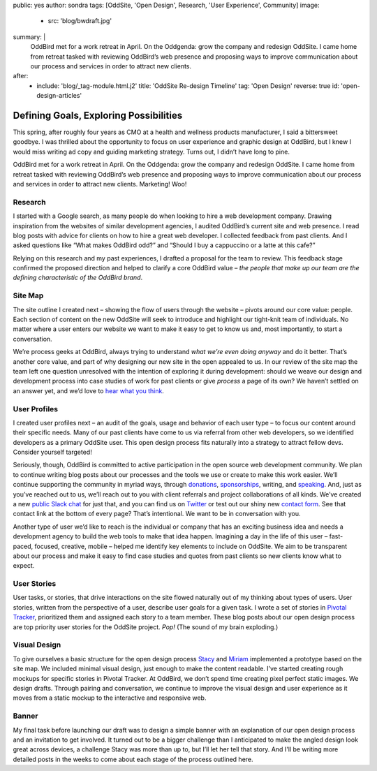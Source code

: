 public: yes
author: sondra
tags: [OddSite, 'Open Design', Research, 'User Experience', Community]
image:
  - src: 'blog/bwdraft.jpg'
summary: |
  OddBird met for a work retreat in April. On the Oddgenda: grow the company and redesign OddSite. I came home from retreat tasked with reviewing OddBird’s web presence and proposing ways to improve communication about our process and services in order to attract new clients.
after:
  - include: 'blog/_tag-module.html.j2'
    title: 'OddSite Re-design Timeline'
    tag: 'Open Design'
    reverse: true
    id: 'open-design-articles'


Defining Goals, Exploring Possibilities
=======================================

This spring,
after roughly four years as CMO
at a health and wellness products manufacturer,
I said a bittersweet goodbye.
I was thrilled about the opportunity
to focus on user experience and graphic design at OddBird,
but I knew I would miss writing ad copy
and guiding marketing strategy.
Turns out,
I didn’t have long to pine.

OddBird met for a work retreat in April.
On the Oddgenda:
grow the company
and redesign OddSite.
I came home from retreat
tasked with reviewing OddBird’s web presence
and proposing ways to improve communication
about our process and services
in order to attract new clients.
Marketing! Woo!


Research
--------

I started with a Google search,
as many people do
when looking to hire a web development company.
Drawing inspiration from the websites of similar development agencies,
I audited OddBird’s current site
and web presence.
I read blog posts
with advice for clients
on how to hire a great web developer.
I collected feedback from past clients.
And I asked questions like “What makes OddBird odd?”
and “Should I buy a cappuccino or a latte at this cafe?”

Relying on this research and my past experiences,
I drafted a proposal for the team to review.
This feedback stage confirmed the proposed direction
and helped to clarify a core OddBird value –
*the people that make up our team
are the defining characteristic
of the OddBird brand*.


Site Map
--------

.. image:: /static/images/blog/sitemap.jpg
   :alt: oddsite site map


The site outline I created next –
showing the flow of users through the website –
pivots around our core value: people.
Each section of content on the new OddSite
will seek to introduce and highlight
our tight-knit team of individuals.
No matter where a user enters our website
we want to make it easy to get to know us and,
most importantly,
to start a conversation.

We’re process geeks at OddBird,
always trying to understand
*what we’re even doing anyway*
and do it better.
That’s another core value,
and part of why designing our new site in the
open appealed to us.
In our review of the site map
the team left one question unresolved
with the intention of exploring it during development:
should we weave our design and development process
into case studies of work for past clients
or give *process* a page of its own?
We haven’t settled on an answer yet,
and we’d love to `hear what you think`_.

.. _hear what you think: /contact/


User Profiles
-------------

.. image:: /static/images/blog/userprofiles.jpg
   :alt: oddsite user profiles


I created user profiles next –
an audit of the goals, usage and behavior
of each user type –
to focus our content around their specific needs.
Many of our past clients have come to us via referral
from other web developers,
so we identified developers as a primary OddSite user.
This open design process fits naturally
into a strategy to attract fellow devs.
Consider yourself targeted!

Seriously, though,
OddBird is committed to active participation
in the open source web development community.
We plan to continue writing blog posts
about our processes
and the tools we use or create
to make this work easier.
We’ll continue supporting the community in myriad ways,
through `donations`_,
`sponsorships`_,
writing,
and `speaking`_.
And, just as you’ve reached out to us,
we’ll reach out to you
with client referrals
and project collaborations of all kinds.
We’ve created a new `public Slack chat`_
for just that,
and you can find us on `Twitter`_
or test out our shiny new `contact form`_.
See that contact link at the bottom of every page?
That’s intentional.
We want to be in conversation with you.

.. _donations: /community/
.. _sponsorships: /community/
.. _speaking: /services/speaking/
.. _public Slack chat: http://friends.oddbird.net/
.. _Twitter: https://twitter.com/OddBird
.. _contact form: /contact/

Another type of user we’d like to reach
is the individual or company
that has an exciting business idea
and needs a development agency
to build the web tools to make that idea happen.
Imagining a day in the life of this user –
fast-paced, focused, creative, mobile –
helped me identify key elements to include on OddSite.
We aim to be transparent about our process
and make it easy to find
case studies and quotes from past clients
so new clients know what to expect.


User Stories
------------

.. image:: /static/images/blog/pivotal.jpg
   :alt: user stories in pivotal tracker


User tasks,
or stories,
that drive interactions on the site
flowed naturally out of my thinking about types of users.
User stories,
written from the perspective of a user,
describe user goals for a given task.
I wrote a set of stories in `Pivotal Tracker`_,
prioritized them and assigned each story to a team member.
These blog posts about our open design process
are top priority user stories for the OddSite project.
*Pop!* (The sound of my brain exploding.)

.. _Pivotal Tracker: https://www.pivotaltracker.com/n/projects/22378


Visual Design
-------------

.. image:: /static/images/blog/navdraft.jpg
   :alt: draft mockup of navigation for mobile


To give ourselves a basic structure
for the open design process
`Stacy`_ and `Miriam`_ implemented a prototype
based on the site map.
We included minimal visual design,
just enough to make the content readable.
I’ve started creating rough mockups
for specific stories in Pivotal Tracker.
At OddBird,
we don’t spend time creating pixel perfect static images.
We design drafts.
Through pairing and conversation,
we continue to improve the visual design
and user experience
as it moves from a static mockup
to the interactive and responsive web.

.. _Stacy: /authors/stacy/
.. _Miriam: /authors/miriam/


Banner
------

.. image:: /static/images/blog/mobilebannerdraft.jpg
   :alt: draft mockup of banner for mobile


My final task
before launching our draft
was to design a simple banner
with an explanation of our open design process
and an invitation to get involved.
It turned out to be a bigger challenge than I anticipated
to make the angled design look great across devices,
a challenge Stacy was more than up to,
but I’ll let her tell that story.
And I'll be writing more detailed posts
in the weeks to come
about each stage of the process outlined here.

